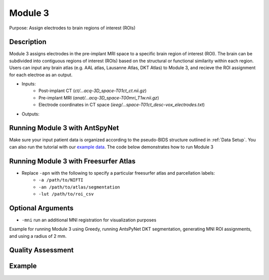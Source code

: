 Module 3
==========

Purpose: Assign electrodes to brain regions of interest (ROIs)

Description
--------------


Module 3 assigns electrodes in the pre-implant MRI space to a specific brain region of interest (ROI). The brain can be subdivided into contiguous regions of interest (ROIs) based on the structural or functional similarity within each region. Users can input any brain atlas (e.g. AAL atlas, Lausanne Atlas, DKT Atlas) to Module 3, and recieve the ROI assignment for each electroe as an output. 

* Inputs:
   - Post-implant CT  (`ct/…acq-3D_space-T01ct_ct.nii.gz`)
   - Pre-implant MRI  (`anat/…acq-3D_space-T00mri_T1w.nii.gz`)
   - Electrode coordinates in CT space (`ieeg/...space-T01ct_desc-vox_electrodes.txt`)
* Outputs:

Running Module 3 with AntSpyNet
--------------------------------

Make sure your input patient data is organized according to the pseudo-BIDS structure outlined in :ref:`Data Setup`. You can also run the tutorial with our `example data <https://www.dropbox.com/sh/ylxc586grm0p7au/AAAs8QQwUo0VQOSweDyj1v_ta?dl=0>`_. The code below demonstrates how to run Module 3 

.. tabs::

   .. tab:: Python

      .. code-block:: console

         $ conda activate ieeg_recon
         $ cd python
         $ python ieeg_recon.py -s sub-RID0922 -m 3 -cs ses-clinical01 -rs ses-clinical01 -d ../exampleData -r 2 -apn

         | Arguments:
         | -s: subject ID
         | -m: Module number
         | -cs: name of session with CT scan
         | -rs: name of session with reference MRI scan
         | -d: path to BIDS directory
         | -r: radius (in mm) of the electrode spheres used to assign regions to each electrode
         | -apn: run AntsPyNet DKT and Atropos segmentation

   .. tab:: Matlab

      .. code-block:: Matlab

        % Set up
        subID = 'sub-RID0922';          % subject ID
        ct_session = 'ses-clinical01';  % name of session with CT scan
        mri_session = 'ses-clinical01'; % name of session with reference MRI scan
        BIDS_dir = '../exampleData';    % path to BIDS directory

        subject_rid922 = ieeg_recon(subID, ct_session, mri_session, BIDS_dir);

        % Run Module 3
        fileLocations = subject_rid0922.module3;

   .. tab:: Docker

      .. code-block:: console
         
         $ ieeg_recon -s sub-RID0922 -m 3 -cs ses-clinical101 -rs ses-clinical01 -d ../exampleData -r 2 -apn

         | Arguments:
         | -s: subject ID
         | -m: Module number
         | -cs: name of session with CT scan
         | -rs: name of session with reference MRI scan
         | -d: path to BIDS directory
         | -r: radius
         | -apn: run AntsPyNet DKT and Atropos segmentation


Running Module 3 with Freesurfer Atlas
--------------------------------------


* Replace ``-apn`` with the following to specify a particular freesurfer atlas and parcellation labels:
    * ``-a /path/to/NIFTI``
    * ``-an /path/to/atlas/segmentation``
    * ``-lut /path/to/roi_csv``



Optional Arguments
-------------------------

* ``-mni`` run an additional MNI registration for visualization purposes

Example for running Module 3 using Greedy, running AntsPyNet DKT segmentation, generating MNI ROI assignments, and using a radius of 2 mm. 

.. tabs::

   .. tab:: Python

      .. code-block:: console

         $ conda activate ieeg_recon
         $ cd python
         $ python ieeg_recon.py -s sub-RID0922 -m 3 -cs ses-clinical101 -rs ses-clinical01 -d ../exampleData -gc -apn -mni -r 2


   .. tab:: Matlab

      .. code-block:: Matlab

        % Set up
        subID = 'sub-RID0922';          % subject ID
        ct_session = 'ses-clinical01';  % name of session with CT scan
        mri_session = 'ses-clinical01'; % name of session with reference MRI scan
        BIDS_dir = '../exampleData';    % path to BIDS directory

        subject_rid922 = ieeg_recon(subID, ct_session, mri_session, BIDS_dir);

        % Run Module 3
        fileLocations = subject_rid0922.module3;

   .. tab:: Docker

      .. code-block:: console
         
         $ ieeg_recon -s sub-RID0922 -m 3 -cs ses-clinical01 -rs ses-clinical01 -d ../exampleData

         | Arguments:
         | -s: subject ID
         | -m: Module number
         | -cs: name of session with CT scan
         | -rs: name of session with reference MRI scan
         | -d: path to BIDS directory

Quality Assessment
--------------


Example
--------------

.. autosummary::
   :toctree: generated

   ieeg-recon
